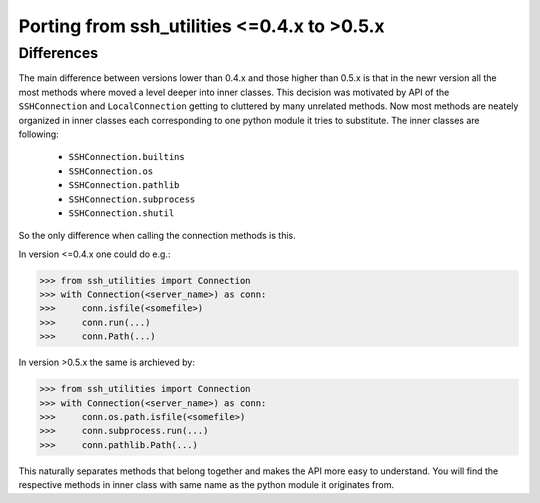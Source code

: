 Porting from ssh_utilities <=0.4.x to >0.5.x
============================================

Differences
-----------

The main difference between versions lower than 0.4.x and those higher than
0.5.x is that in the newr version all the most methods where moved a level deeper
into inner classes. This decision was motivated by API of the
``SSHConnection`` and ``LocalConnection`` getting to cluttered by many
unrelated methods. Now most methods are neately organized in inner classes
each corresponding to one python module it tries to substitute. The inner classes
are following:

    * ``SSHConnection.builtins``
    * ``SSHConnection.os``
    * ``SSHConnection.pathlib``
    * ``SSHConnection.subprocess``
    * ``SSHConnection.shutil``

So the only difference when calling the connection methods is this.

In version <=0.4.x one could do e.g.:

.. code-block:: python

    >>> from ssh_utilities import Connection
    >>> with Connection(<server_name>) as conn:
    >>>     conn.isfile(<somefile>)
    >>>     conn.run(...)
    >>>     conn.Path(...)

In version >0.5.x the same is archieved by:

.. code-block:: python

    >>> from ssh_utilities import Connection
    >>> with Connection(<server_name>) as conn:
    >>>     conn.os.path.isfile(<somefile>)
    >>>     conn.subprocess.run(...)
    >>>     conn.pathlib.Path(...)

This naturally separates methods that belong together and makes the API more
easy to understand. You will find the respective methods in inner class with same
name as the python module it originates from.
